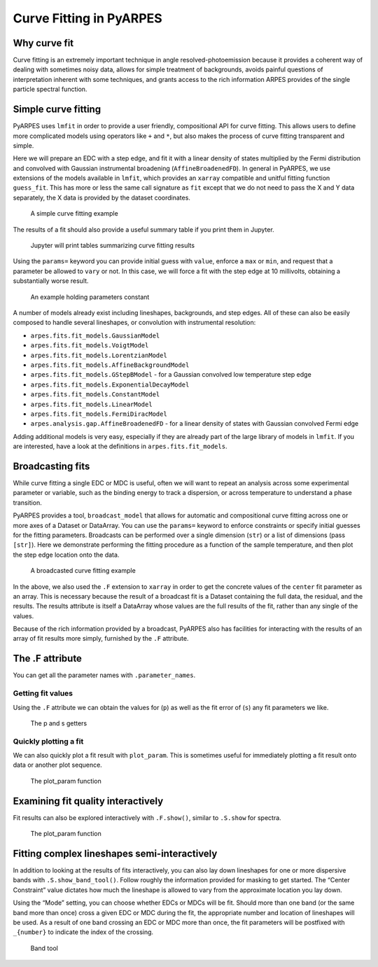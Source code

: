 Curve Fitting in PyARPES
========================

Why curve fit
-------------

Curve fitting is an extremely important technique in angle
resolved-photoemission because it provides a coherent way of dealing
with sometimes noisy data, allows for simple treatment of backgrounds,
avoids painful questions of interpretation inherent with some
techniques, and grants access to the rich information ARPES provides of
the single particle spectral function.

Simple curve fitting
--------------------

PyARPES uses ``lmfit`` in order to provide a user friendly,
compositional API for curve fitting. This allows users to define more
complicated models using operators like ``+`` and ``*``, but also makes
the process of curve fitting transparent and simple.

Here we will prepare an EDC with a step edge, and fit it with a linear
density of states multiplied by the Fermi distribution and convolved with
Gaussian instrumental broadening (``AffineBroadenedFD``). In general in
PyARPES, we use extensions of the models available in ``lmfit``, which
provides an ``xarray`` compatible and unitful fitting function
``guess_fit``. This has more or less the same call signature as ``fit``
except that we do not need to pass the X and Y data separately, the X
data is provided by the dataset coordinates.

.. figure:: _static/curve-fit.png
   :alt: A simple curve fitting example

   A simple curve fitting example

The results of a fit should also provide a useful summary table if you
print them in Jupyter.

.. figure:: _static/curve-fit-table.png
   :alt: Jupyter will print tables summarizing curve fitting results

   Jupyter will print tables summarizing curve fitting results

Using the ``params=`` keyword you can provide initial guess with
``value``, enforce a ``max`` or ``min``, and request that a parameter be
allowed to ``vary`` or not. In this case, we will force a fit with the
step edge at 10 millivolts, obtaining a substantially worse result.

.. figure:: _static/curve-fit-parameters.png
   :alt: An example holding parameters constant

   An example holding parameters constant

A number of models already exist including lineshapes, backgrounds, and
step edges. All of these can also be easily composed to handle several
lineshapes, or convolution with instrumental resolution:

-  ``arpes.fits.fit_models.GaussianModel``
-  ``arpes.fits.fit_models.VoigtModel``
-  ``arpes.fits.fit_models.LorentzianModel``
-  ``arpes.fits.fit_models.AffineBackgroundModel``
-  ``arpes.fits.fit_models.GStepBModel`` - for a Gaussian convolved low
   temperature step edge
-  ``arpes.fits.fit_models.ExponentialDecayModel``
-  ``arpes.fits.fit_models.ConstantModel``
-  ``arpes.fits.fit_models.LinearModel``
-  ``arpes.fits.fit_models.FermiDiracModel``
-  ``arpes.analysis.gap.AffineBroadenedFD`` - for a linear density of
   states with Gaussian convolved Fermi edge

Adding additional models is very easy, especially if they are already
part of the large library of models in ``lmfit``. If you are interested,
have a look at the definitions in ``arpes.fits.fit_models``.

Broadcasting fits
-----------------

While curve fitting a single EDC or MDC is useful, often we will want to
repeat an analysis across some experimental parameter or variable, such
as the binding energy to track a dispersion, or across temperature to
understand a phase transition.

PyARPES provides a tool, ``broadcast_model`` that allows for automatic
and compositional curve fitting across one or more axes of a Dataset or
DataArray. You can use the ``params=`` keyword to
enforce constraints or specify initial guesses for the fitting
parameters. Broadcasts can be performed over a single dimension
(``str``) or a list of dimensions (pass ``[str]``). Here we demonstrate
performing the fitting procedure as a function of the sample
temperature, and then plot the step edge location onto the data.

.. figure:: _static/broadcast.png
   :alt: A broadcasted curve fitting example

   A broadcasted curve fitting example

In the above, we also used the ``.F`` extension to ``xarray`` in order
to get the concrete values of the ``center`` fit parameter as an
array. This is necessary because the result of a broadcast fit is a
Dataset containing the full data, the residual, and the results. The
results attribute is itself a DataArray whose values are the full
results of the fit, rather than any single of the values.

Because of the rich information provided by a broadcast, PyARPES also
has facilities for interacting with the results of an array of fit
results more simply, furnished by the ``.F`` attribute.

The .F attribute
----------------

You can get all the parameter names with ``.parameter_names``.

Getting fit values
~~~~~~~~~~~~~~~~~~

Using the ``.F`` attribute we can obtain the values for (``p``) as well
as the fit error of (``s``) any fit parameters we like.

.. figure:: _static/p-and-s.png
   :alt: The p and s getters

   The p and s getters

Quickly plotting a fit
~~~~~~~~~~~~~~~~~~~~~~

We can also quickly plot a fit result with ``plot_param``. This is
sometimes useful for immediately plotting a fit result onto data or
another plot sequence.

.. figure:: _static/plot-param.png
   :alt: The plot_param function

   The plot_param function

.. _examining-fit-quality-interactively:

Examining fit quality interactively
-----------------------------------

Fit results can also be explored interactively with ``.F.show()``,
similar to ``.S.show`` for spectra.

.. figure:: _static/fit-result-diagnostic.png
   :alt: The plot_param function

   The plot_param function

Fitting complex lineshapes semi-interactively
---------------------------------------------

In addition to looking at the results of fits interactively, you can
also lay down lineshapes for one or more dispersive bands with
``.S.show_band_tool()``. Follow roughly the information provided for
masking to get started. The “Center Constraint” value dictates how much
the lineshape is allowed to vary from the approximate location you lay
down.

Using the “Mode” setting, you can choose whether EDCs or MDCs will be
fit. Should more than one band (or the same band more than once) cross a
given EDC or MDC during the fit, the appropriate number and location of
lineshapes will be used. As a result of one band crossing an EDC or MDC
more than once, the fit parameters will be postfixed with ``_{number}``
to indicate the index of the crossing.

.. figure:: _static/band-tool.png
   :alt: Band tool

   Band tool

